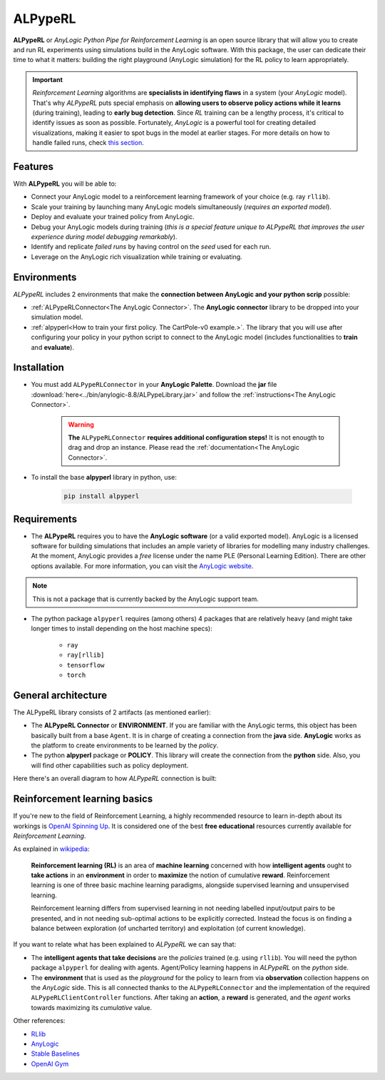 ########
ALPypeRL
########

**ALPypeRL** or *AnyLogic Python Pipe for Reinforcement Learning* is an open source library that will allow you to create and run RL experiments using simulations build in the AnyLogic software. With this package, the user can dedicate their time to what it matters: building the right playground (AnyLogic simulation) for the RL policy to learn appropriately.

.. important::
    *Reinforcement Learning* algorithms are **specialists in identifying flaws** in a system (your *AnyLogic* model). That's why *ALPypeRL* puts special emphasis on **allowing users to observe policy actions while it learns** (during training), leading to **early bug detection**. Since *RL* training can be a lengthy process, it's critical to identify issues as soon as possible. Fortunately, *AnyLogic* is a powerful tool for creating detailed visualizations, making it easier to spot bugs in the model at earlier stages. For more details on how to handle failed runs, check `this section <Simulation randomness and how to handle failed runs>`_.

***********
Features
***********
With **ALPypeRL** you will be able to:

* Connect your AnyLogic model to a reinforcement learning framework of your choice (e.g. ray ``rllib``).
* Scale your training by launching many AnyLogic models simultaneously (*requires an exported model*).
* Deploy and evaluate your trained policy from AnyLogic.
* Debug your AnyLogic models during training (*this is a special feature unique to ALPypeRL that improves the user experience during model debugging remarkably*).
* Identify and replicate *failed runs* by having control on the *seed* used for each run.
* Leverage on the AnyLogic rich visualization while training or evaluating.


************
Environments
************

*ALPypeRL* includes 2 environments that make the **connection between AnyLogic and your python scrip** possible:

* :ref:`ALPypeRLConnector<The AnyLogic Connector>`. The **AnyLogic connector** library to be dropped into your simulation model.
* :ref:`alpyperl<How to train your first policy. The CartPole-v0 example.>`. The library that you will use after configuring your policy in your python script to connect to the AnyLogic model (includes functionalities to **train** and **evaluate**). 

************
Installation
************

* You must add ``ALPypeRLConnector`` in your **AnyLogic Palette**. Download the **jar** file :download:`here<../bin/anylogic-8.8/ALPypeLibrary.jar>` and follow the :ref:`instructions<The AnyLogic Connector>`.

    .. image:: images/alpyperl_library.png
        :alt: ALPypeRL Library


    .. warning::
        **The** ``ALPypeRLConnector`` **requires additional configuration steps!** It is not enougth to drag and drop an instance. Please read the :ref:`documentation<The AnyLogic Connector>`.

* To install the base **alpyperl** library in python, use:

    .. code-block:: console
        
        pip install alpyperl

************
Requirements
************

* The **ALPypeRL** requires you to have the **AnyLogic software** (or a valid exported model). AnyLogic is a licensed software for building simulations that includes an ample variety of libraries for modelling many industry challenges. At the moment, AnyLogic provides a *free* license under the name PLE (Personal Learning Edition). There are other options available. For more information, you can visit the `AnyLogic website <https://www.anylogic.com/>`_.

.. note::
    This is not a package that is currently backed by the AnyLogic support team.

* The python package ``alpyperl`` requires (among others) 4 packages that are relatively heavy (and might take longer times to install depending on the host machine specs):

    * ``ray``
    * ``ray[rllib]``
    * ``tensorflow``
    * ``torch``

********************
General architecture
********************

The ALPypeRL library consists of 2 artifacts (as mentioned earlier):

* The **ALPypeRL Connector** or **ENVIRONMENT**. If you are familiar with the AnyLogic terms, this object has been basically built from a base ``Agent``. It is in charge of creating a connection from the **java** side. **AnyLogic** works as the platform to create environments to be learned by the *policy*.
  
* The python **alpyperl** package or **POLICY**. This library will create the connection from the **python** side. Also, you will find other capabilities such as policy deployment.

Here there's an overall diagram to how *ALPypeRL* connection is built:

.. image:: images/alpyperl_diagram.jpg
    :alt: ALPypeRL diagram

******************************
Reinforcement learning basics
******************************

If you're new to the field of Reinforcement Learning, a highly recommended resource to learn in-depth about its workings is `OpenAI Spinning Up <https://spinningup.openai.com/en/latest/>`_. It is considered one of the best **free educational** resources currently available for *Reinforcement Learning*.

As explained in `wikipedia <https://en.wikipedia.org/wiki/Reinforcement_learning>`_:

..

    **Reinforcement learning (RL)** is an area of **machine learning** concerned with how **intelligent agents** ought to **take actions** in an **environment** in order to **maximize** the notion of cumulative **reward**. Reinforcement learning is one of three basic machine learning paradigms, alongside supervised learning and unsupervised learning.

    Reinforcement learning differs from supervised learning in not needing labelled input/output pairs to be presented, and in not needing sub-optimal actions to be explicitly corrected. Instead the focus is on finding a balance between exploration (of uncharted territory) and exploitation (of current knowledge).


.. image:: images/rl_diagram.svg
    :alt: RL diagram from wikipedia
    :align: center

If you want to relate what has been explained to *ALPypeRL* we can say that:

* The **intelligent agents that take decisions** are the *policies* trained (e.g. using ``rllib``). You will need the python package ``alpyperl`` for dealing with agents. Agent/Policy learning happens in *ALPypeRL* on the *python* side.

* The **environment** that is used as the *playground* for the policy to learn from via **observation** collection happens on the *AnyLogic* side. This is all connected thanks to the ``ALPypeRLConnector`` and the implementation of the required ``ALPypeRLClientController`` functions. After taking an **action**, a **reward** is generated, and the *agent* works towards maximizing its *cumulative* value.

Other references:

* `RLlib <https://docs.ray.io/en/master/rllib/core-concepts.html>`_
* `AnyLogic <https://www.anylogic.com/features/artificial-intelligence/>`_
* `Stable Baselines <https://stable-baselines.readthedocs.io/en/master/>`_
* `OpenAI Gym <https://gym.openai.com/>`_




